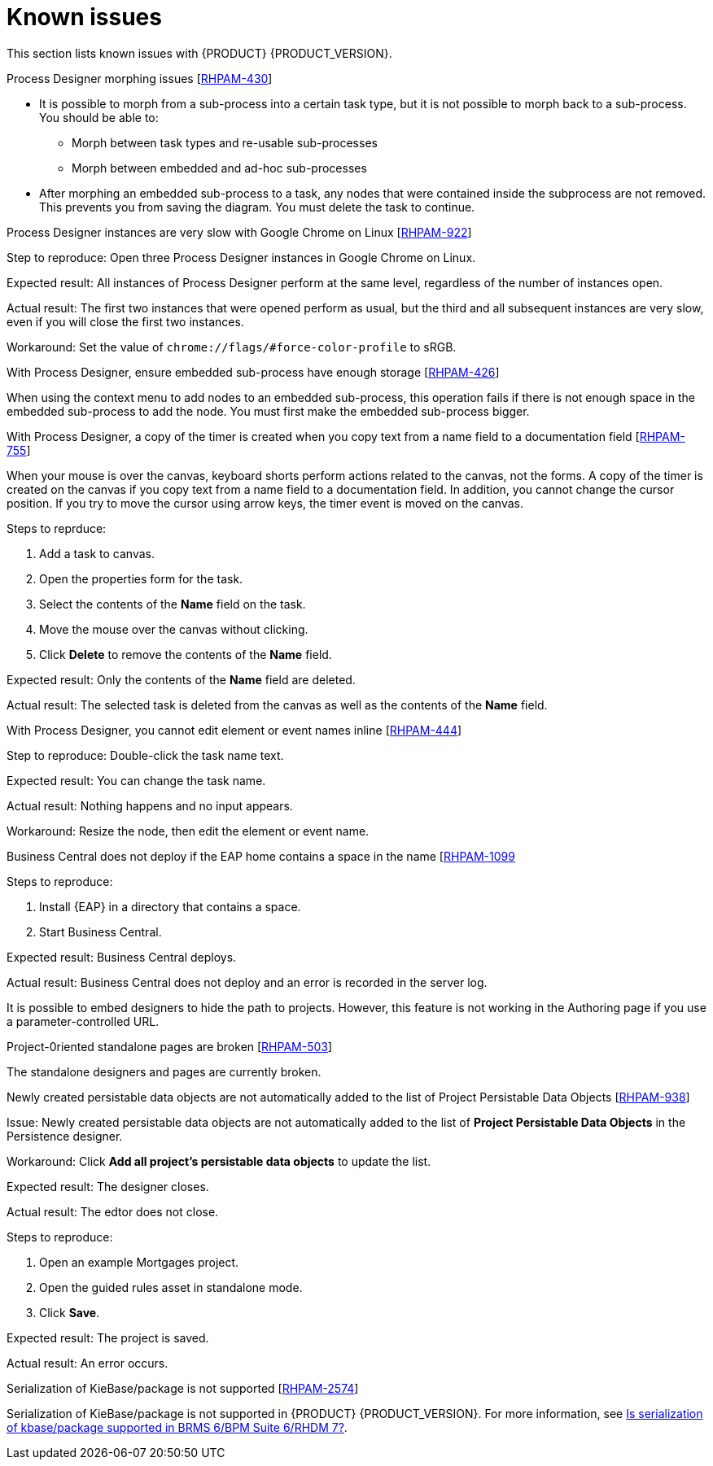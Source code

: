 [id='rn-known-issues-con']
= Known issues

This section lists known issues with {PRODUCT} {PRODUCT_VERSION}.

.Process Designer morphing issues [https://issues.jboss.org/browse/RHPAM-430[RHPAM-430]]

* It is possible to morph from a sub-process into a certain task type, but it is not possible to morph back to a sub-process. You should be able to:
** Morph between task types and re-usable sub-processes
** Morph between embedded and ad-hoc sub-processes
* After morphing an embedded sub-process to a task, any nodes that were contained inside the subprocess are not removed. This prevents you from saving the diagram. You must delete the task to continue.

.Process Designer instances are very slow with Google Chrome on Linux [https://issues.jboss.org/browse/RHPAM-922[RHPAM-922]]

Step to reproduce: Open three Process Designer instances in Google Chrome on Linux.

Expected result: All instances of Process Designer perform at the same level, regardless of the number of instances open.

Actual result: The first two instances that were opened perform as usual, but the third and all subsequent instances are very slow, even if you will close the first two instances.

Workaround: Set the value of `chrome://flags/#force-color-profile` to sRGB.

.With Process Designer, ensure embedded sub-process have enough storage [https://issues.jboss.org/browse/RHPAM-426[RHPAM-426]]

When using the context menu to add nodes to an embedded sub-process, this operation fails if there is not enough space in the embedded sub-process to add the node.  You must first make the embedded sub-process bigger.

.With Process Designer, a copy of the timer is created when you copy text from a name field to a documentation field [https://issues.jboss.org/browse/RHPAM-755[RHPAM-755]]

When your mouse is over the canvas, keyboard shorts perform actions related to the canvas, not the forms. A copy of the timer is created on the canvas if you copy text from a name field to a documentation field. In addition, you cannot change the cursor position. If you try to move the cursor using arrow keys, the timer event is moved on the canvas.

Steps to reprduce:

. Add a task to canvas.
. Open the properties form for the task.
. Select the contents of the *Name* field on the task.
. Move the mouse over the canvas without clicking.
. Click *Delete* to remove the contents of the *Name* field.

Expected result: Only the contents of the *Name* field are deleted.

Actual result: The selected task is deleted from the canvas as well as the contents of the *Name* field.

.With Process Designer, you cannot edit element or event names inline [https://issues.jboss.org/browse/RHPAM-444[RHPAM-444]]



Step to reproduce: Double-click the task name text.

Expected result: You can change the task name.

Actual result: Nothing happens and no input appears.

Workaround: Resize the node, then edit the element or event name.

.Business Central does not deploy if the EAP home contains a space in the name [https://issues.jboss.org/browse/RHPAM-1099[RHPAM-1099]

Steps to reproduce:

. Install {EAP} in a directory that contains a space.
. Start Business Central.

Expected result: Business Central deploys.

Actual result: Business Central does not deploy and an error is recorded in the server log.

//The Embedded Authoring page is broken if you use a parameter-controlled URL [https://issues.jboss.org/browse/RHPAM-11[RHPAM-11]]

It is possible to embed designers to hide the path to projects. However, this feature is not working in the Authoring page if you use a parameter-controlled URL.

.Project-0riented standalone pages are broken [https://issues.jboss.org/browse/RHPAM-503[RHPAM-503]]

The standalone designers and pages are currently broken.

//.Product repo is missing javassist artifact [https://issues.jboss.org/browse/RHPAM-225[RHPAM-225]]

.Newly created persistable data objects are not automatically added to the list of Project Persistable Data Objects [https://issues.jboss.org/browse/RHPAM-938[RHPAM-938]]

Issue: Newly created persistable data objects are not automatically added to the list of *Project Persistable Data Objects* in the Persistence designer. 

Workaround: Click *Add all project's persistable data objects* to update the list.

//.Unable to close the standalone designer after making a change to an asset [https://issues.jboss.org/browse/RHPAM-976[RHPAM-976]]
//
//Steps to reprodcuce:
//
//. Open a standalone designer.
//. Make a change to an asset.
//. Try to close the designer.

Expected result: The designer closes.

Actual result: The edtor does not close.

//.Saving a guided rule in standalone mode produces an error [https://issues.jboss.org/browse/RHPAM-990[RHPAM-990]]

Steps to reproduce:

. Open an example Mortgages project.
. Open the guided rules asset in standalone mode.
. Click *Save*.

Expected result: The project is saved.

Actual result: An error occurs.

.Serialization of KieBase/package is not supported [https://issues.jboss.org/browse/BXMSDOC-2574[RHPAM-2574]]

Serialization of KieBase/package is not supported in {PRODUCT} {PRODUCT_VERSION}. For more information, see https://access.redhat.com/solutions/3216951[Is serialization of kbase/package supported in BRMS 6/BPM Suite 6/RHDM 7?].
